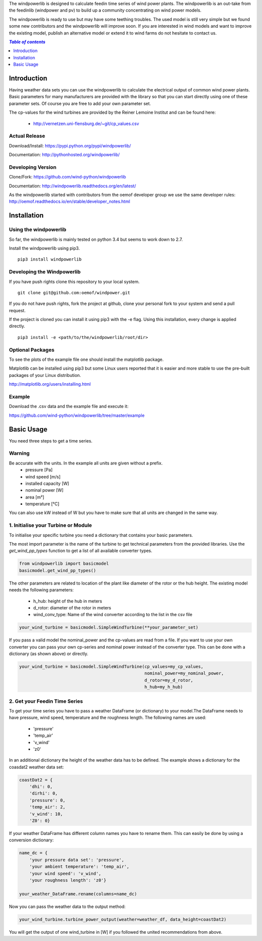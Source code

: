 The windpowerlib is designed to calculate feedin time series of wind power plants. The windpowerlib is an out-take from the feedinlib (windpower and pv) to build up a community concentrating on wind power models.

The windpowerlib is ready to use but may have some teething troubles. The used model is still very simple but we found some new contributors and the windpowerlib will improve soon. If you are interested in wind models and want to improve the existing model, publish an alternative model or extend it to wind farms do not hesitate to contact us.

.. contents:: `Table of contents`
    :depth: 1
    :local:
    :backlinks: top

Introduction
============

Having weather data sets you can use the windpowerlib to calculate the electrical output of common wind power plants. Basic parameters for many manufacturers are provided with the library so that you can start directly using one of these parameter sets. Of course you are free to add your own parameter set.

The cp-values for the wind turbines are provided by the Reiner Lemoine Institut and can be found here:

 * http://vernetzen.uni-flensburg.de/~git/cp_values.csv


Actual Release
~~~~~~~~~~~~~~

Download/Install: https://pypi.python.org/pypi/windpowerlib/

Documentation: http://pythonhosted.org/windpowerlib/

Developing Version
~~~~~~~~~~~~~~~~~~

Clone/Fork: https://github.com/wind-python/windpowerlib

Documentation: http://windpowerlib.readthedocs.org/en/latest/

As the windpowerlib started with contributors from the oemof developer group we use the same developer rules: http://oemof.readthedocs.io/en/stable/developer_notes.html


Installation
============

Using the windpowerlib
~~~~~~~~~~~~~~~~~~~~~~~

So far, the windpowerlib is mainly tested on python 3.4 but seems to work down
to 2.7.

Install the windpowerlib using pip3.

::

    pip3 install windpowerlib

Developing the Windpowerlib
~~~~~~~~~~~~~~~~~~~~~~~~~~~~~~~~~~~~~~~~~~~

If you have push rights clone this repository to your local system.

::

    git clone git@github.com:oemof/windpower.git
    
If you do not have push rights, fork the project at github, clone your personal fork to your system and send a pull request.

If the project is cloned you can install it using pip3 with the -e flag. Using this installation, every change is applied directly.

::

    pip3 install -e <path/to/the/windpowerlib/root/dir>
    
  
Optional Packages
~~~~~~~~~~~~~~~~~

To see the plots of the example file one should install the matplotlib package.

Matplotlib can be installed using pip3 but some Linux users reported that it is easier and more stable to use the pre-built packages of your Linux distribution.

http://matplotlib.org/users/installing.html

Example
~~~~~~~~~~~~~~~~~~~~~~~~
Download the .csv data and the example file and execute it:

https://github.com/wind-python/windpowerlib/tree/master/example


Basic Usage
===========

You need three steps to get a time series.

Warning
~~~~~~~
Be accurate with the units. In the example all units are given without a prefix.
 * pressure [Pa]
 * wind speed [m/s]
 * installed capacity [W]
 * nominal power [W]
 * area [m²]
 * temperature [°C]

You can also use kW instead of W but you have to make sure that all units are changed in the same way.

1. Initialise your Turbine or Module
~~~~~~~~~~~~~~~~~~~~~~~~~~~~~~~~~~~~

To initialise your specific turbine you need a dictionary that contains your basic parameters. 

The most import parameter is the name of the turbine to get technical parameters from the provided libraries. Use the *get_wind_pp_types* function to get a list of all available converter types.

.. code-block:: python

    from windpowerlib import basicmodel
    basicmodel.get_wind_pp_types()

The other parameters are related to location of the plant like diameter of the rotor or the hub height. The existing model needs the following parameters:

 * h_hub: height of the hub in meters
 * d_rotor: diameter of the rotor in meters
 * wind_conv_type: Name of the wind converter according to the list in the csv file

.. code:: python

    your_wind_turbine = basicmodel.SimpleWindTurbine(**your_parameter_set)

If you pass a valid model the nominal_power and the cp-values are read from a file. If you want to use your own converter you can pass your own cp-series and nominal power instead of the converter type. This can be done with a dictionary (as shown above) or directly.

.. code:: python

    your_wind_turbine = basicmodel.SimpleWindTurbine(cp_values=my_cp_values,
                                                     nominal_power=my_nominal_power,
                                                     d_rotor=my_d_rotor,
                                                     h_hub=my_h_hub)
       
2. Get your Feedin Time Series
~~~~~~~~~~~~~~~~~~~~~~~~~~~~~~

To get your time series you have to pass a weather DataFrame (or dictionary) to your model.The DataFrame needs to have pressure, wind speed, temperature and the roughness length. The following names are used:

 * 'pressure'
 * 'temp_air'
 * 'v_wind'
 * 'z0'

In an additional dictionary the height of the weather data has to be defined. The example shows a dictionary for the coasdat2 weather data set:

.. code:: python  
     
    coastDat2 = {
        'dhi': 0,
        'dirhi': 0,
        'pressure': 0,
        'temp_air': 2,
        'v_wind': 10,
        'Z0': 0}
        
If your weather DataFrame has different column names you have to rename them. This can easily be done by using a conversion dictionary:

.. code:: python

    name_dc = {
        'your pressure data set': 'pressure',
        'your ambient temperature': 'temp_air',
        'your wind speed': 'v_wind',
        'your roughness length': 'z0'}
    
    your_weather_DataFrame.rename(columns=name_dc)
    
Now you can pass the weather data to the output method:
 
.. code:: python

    your_wind_turbine.turbine_power_output(weather=weather_df, data_height=coastDat2)
    
You will get the output of one wind_turbine in [W] if you followed the united recommendations from above.
